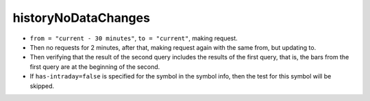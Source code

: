 .. links
.. _`/history`: https://www.tradingview.com/rest-api-spec/#operation/getHistory

historyNoDataChanges
--------------------

* ``from = "current - 30 minutes"``, ``to = "current"``, making request. 
* Then no requests for 2 minutes, after that, making request again with the same from, but updating to. 
* Then verifying that the result of the second query includes the results of the first query, that is, the bars from 
  the first query are at the beginning of the second. 
* If ``has-intraday=false`` is specified for the symbol in the symbol info, then the test for this symbol will be 
  skipped.